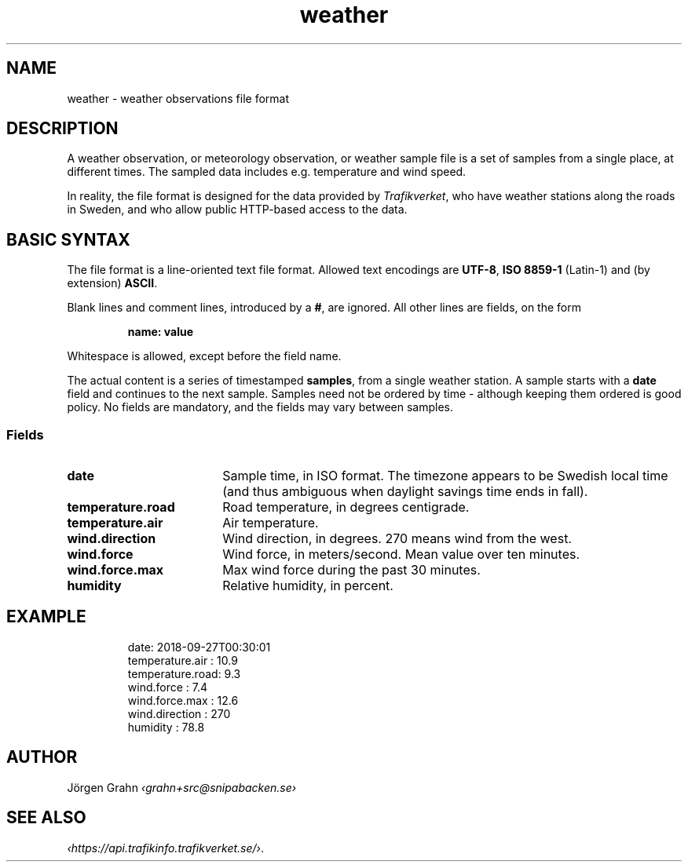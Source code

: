 .ss 12 0
.de BP
.IP \\fB\\$*
..
.
.TH weather 5 "OCT 2018" Weather "User Manuals"
.
.SH "NAME"
weather \- weather observations file format
.
.SH "DESCRIPTION"
.
A weather observation, or meteorology observation, or weather sample file
is a set of samples from a single place, at different times.
The sampled data includes e.g. temperature and wind speed.
.PP
In reality, the file format is designed for the data provided by
.IR Trafikverket ,
who have weather stations along the roads in Sweden,
and who allow public HTTP-based access to the data.
.
.
.SH "BASIC SYNTAX"
.
The file format is a line-oriented text file format.
Allowed text encodings are
.BR UTF-8 ,
.B "ISO\ 8859-1"
(Latin-1) and (by extension)
.BR ASCII .
.PP
Blank lines and comment lines, introduced by a
.BR # ,
are ignored.
All other lines are fields, on the form
.IP
.B "name: value"
.PP
Whitespace is allowed, except before the field name.
.PP
The actual content is a series of timestamped
.BR samples ,
from a single weather station.  A sample starts with a
.B date
field and continues to the next sample.
Samples need not be ordered by time \- although keeping them
ordered is good policy.
No fields are mandatory, and the fields may vary between samples.
.
.SS "Fields"
.
.BP date 18x
Sample time, in ISO format. The timezone appears to be Swedish local time
(and thus ambiguous when daylight savings time ends in fall).
.
.BP temperature.road
Road temperature, in degrees centigrade.
.
.BP temperature.air
Air temperature.
.
.BP wind.direction
Wind direction, in degrees.  270 means wind from the west.
.
.BP wind.force
Wind force, in meters/second.
Mean value over ten minutes.
.
.BP wind.force.max
Max wind force during the past 30 minutes.
.
.BP humidity
Relative humidity, in percent.
.
.\".BP rain
.
.
.SH "EXAMPLE"
.IP
.ft CW
.nf
date: 2018-09-27T00:30:01
temperature.air : 10.9
temperature.road:  9.3
wind.force      :  7.4
wind.force.max  : 12.6
wind.direction  :  270
humidity        : 78.8
.fi
.
.SH "AUTHOR"
J\(:orgen Grahn \fI\[fo]grahn+src@snipabacken.se\[fc]
.
.
.SH "SEE ALSO"
.
.IR \[fo]https://api.trafikinfo.trafikverket.se/\[fc] .
